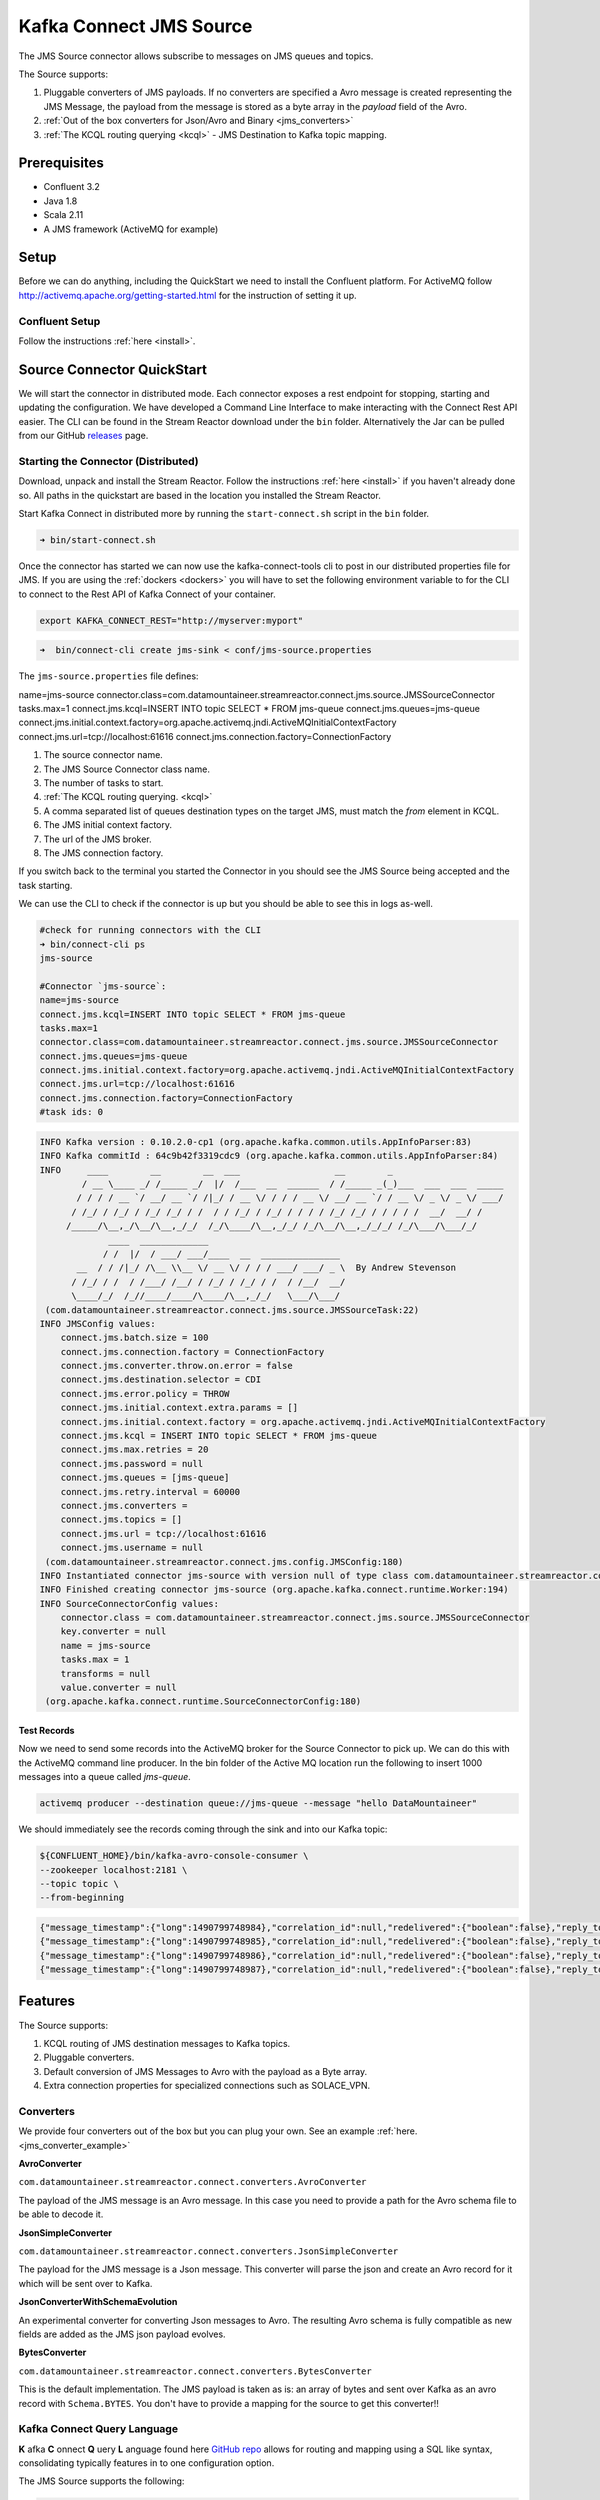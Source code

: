 Kafka Connect JMS Source
========================

The JMS Source connector allows subscribe to messages on JMS queues and topics.

The Source supports:

1.  Pluggable converters of JMS payloads. If no converters are specified a Avro message is created representing the JMS Message,
    the payload from the message is stored as a byte array in the `payload` field of the Avro.
2.  :ref:`Out of the box converters for Json/Avro and Binary <jms_converters>`
3.  :ref:`The KCQL routing querying <kcql>` - JMS Destination to Kafka topic mapping.

Prerequisites
-------------
- Confluent 3.2
- Java 1.8
- Scala 2.11
- A JMS framework (ActiveMQ for example)

Setup
-----

Before we can do anything, including the QuickStart we need to install the Confluent platform.
For ActiveMQ follow http://activemq.apache.org/getting-started.html for the instruction of setting
it up.


Confluent Setup
~~~~~~~~~~~~~~~

Follow the instructions :ref:`here <install>`.

Source Connector QuickStart
---------------------------

We will start the connector in distributed mode. Each connector exposes a rest endpoint for stopping, starting and updating the configuration. We have developed
a Command Line Interface to make interacting with the Connect Rest API easier. The CLI can be found in the Stream Reactor download under
the ``bin`` folder. Alternatively the Jar can be pulled from our GitHub
`releases <https://github.com/datamountaineer/kafka-connect-tools/releases>`__ page.

Starting the Connector (Distributed)
~~~~~~~~~~~~~~~~~~~~~~~~~~~~~~~~~~~~

Download, unpack and install the Stream Reactor. Follow the instructions :ref:`here <install>` if you haven't already done so.
All paths in the quickstart are based in the location you installed the Stream Reactor.

Start Kafka Connect in distributed more by running the ``start-connect.sh`` script in the ``bin`` folder.

.. sourcecode:: bash

    ➜ bin/start-connect.sh

Once the connector has started we can now use the kafka-connect-tools cli to post in our distributed properties file for JMS.
If you are using the :ref:`dockers <dockers>` you will have to set the following environment variable to for the CLI to
connect to the Rest API of Kafka Connect of your container.

.. sourcecode:: bash

   export KAFKA_CONNECT_REST="http://myserver:myport"

.. sourcecode:: bash

    ➜  bin/connect-cli create jms-sink < conf/jms-source.properties


The ``jms-source.properties`` file defines:

name=jms-source
connector.class=com.datamountaineer.streamreactor.connect.jms.source.JMSSourceConnector
tasks.max=1
connect.jms.kcql=INSERT INTO topic SELECT * FROM jms-queue
connect.jms.queues=jms-queue
connect.jms.initial.context.factory=org.apache.activemq.jndi.ActiveMQInitialContextFactory
connect.jms.url=tcp://localhost:61616
connect.jms.connection.factory=ConnectionFactory

1.  The source connector name.
2.  The JMS Source Connector class name.
3.  The number of tasks to start.
4.  :ref:`The KCQL routing querying. <kcql>`
5.  A comma separated list of queues destination types on the target JMS, must match the `from` element in KCQL.
6.  The JMS initial context factory.
7.  The url of the JMS broker.
8.  The JMS connection factory.


If you switch back to the terminal you started the Connector in you should see the JMS Source being accepted and the
task starting.

We can use the CLI to check if the connector is up but you should be able to see this in logs as-well.

.. sourcecode:: bash

    #check for running connectors with the CLI
    ➜ bin/connect-cli ps
    jms-source

    #Connector `jms-source`:
    name=jms-source
    connect.jms.kcql=INSERT INTO topic SELECT * FROM jms-queue
    tasks.max=1
    connector.class=com.datamountaineer.streamreactor.connect.jms.source.JMSSourceConnector
    connect.jms.queues=jms-queue
    connect.jms.initial.context.factory=org.apache.activemq.jndi.ActiveMQInitialContextFactory
    connect.jms.url=tcp://localhost:61616
    connect.jms.connection.factory=ConnectionFactory
    #task ids: 0

.. sourcecode:: bash

    INFO Kafka version : 0.10.2.0-cp1 (org.apache.kafka.common.utils.AppInfoParser:83)
    INFO Kafka commitId : 64c9b42f3319cdc9 (org.apache.kafka.common.utils.AppInfoParser:84)
    INFO     ____        __        __  ___                  __        _
            / __ \____ _/ /_____ _/  |/  /___  __  ______  / /_____ _(_)___  ___  ___  _____
           / / / / __ `/ __/ __ `/ /|_/ / __ \/ / / / __ \/ __/ __ `/ / __ \/ _ \/ _ \/ ___/
          / /_/ / /_/ / /_/ /_/ / /  / / /_/ / /_/ / / / / /_/ /_/ / / / / /  __/  __/ /
         /_____/\__,_/\__/\__,_/_/  /_/\____/\__,_/_/ /_/\__/\__,_/_/_/ /_/\___/\___/_/
                 ____  _____________
                / /  |/  / ___/ ___/____  __  _______________
           __  / / /|_/ /\__ \\__ \/ __ \/ / / / ___/ ___/ _ \  By Andrew Stevenson
          / /_/ / /  / /___/ /__/ / /_/ / /_/ / /  / /__/  __/
          \____/_/  /_//____/____/\____/\__,_/_/   \___/\___/
     (com.datamountaineer.streamreactor.connect.jms.source.JMSSourceTask:22)
    INFO JMSConfig values:
        connect.jms.batch.size = 100
        connect.jms.connection.factory = ConnectionFactory
        connect.jms.converter.throw.on.error = false
        connect.jms.destination.selector = CDI
        connect.jms.error.policy = THROW
        connect.jms.initial.context.extra.params = []
        connect.jms.initial.context.factory = org.apache.activemq.jndi.ActiveMQInitialContextFactory
        connect.jms.kcql = INSERT INTO topic SELECT * FROM jms-queue
        connect.jms.max.retries = 20
        connect.jms.password = null
        connect.jms.queues = [jms-queue]
        connect.jms.retry.interval = 60000
        connect.jms.converters =
        connect.jms.topics = []
        connect.jms.url = tcp://localhost:61616
        connect.jms.username = null
     (com.datamountaineer.streamreactor.connect.jms.config.JMSConfig:180)
    INFO Instantiated connector jms-source with version null of type class com.datamountaineer.streamreactor.connect.jms.source.JMSSourceConnector (org.apache.kafka.connect.runtime.Worker:181)
    INFO Finished creating connector jms-source (org.apache.kafka.connect.runtime.Worker:194)
    INFO SourceConnectorConfig values:
        connector.class = com.datamountaineer.streamreactor.connect.jms.source.JMSSourceConnector
        key.converter = null
        name = jms-source
        tasks.max = 1
        transforms = null
        value.converter = null
     (org.apache.kafka.connect.runtime.SourceConnectorConfig:180)

Test Records
^^^^^^^^^^^^

Now we need to send some records into the ActiveMQ broker for the Source Connector to pick up. We can do this with the
ActiveMQ command line producer. In the bin folder of the Active MQ location run the following to insert 1000 messages into
a queue called `jms-queue`.

.. sourcecode:: bash

    activemq producer --destination queue://jms-queue --message "hello DataMountaineer"


We should immediately see the records coming through the sink and into our Kafka topic:

.. sourcecode:: bash

    ${CONFLUENT_HOME}/bin/kafka-avro-console-consumer \
    --zookeeper localhost:2181 \
    --topic topic \
    --from-beginning

.. sourcecode:: json

    {"message_timestamp":{"long":1490799748984},"correlation_id":null,"redelivered":{"boolean":false},"reply_to":null,"destination":{"string":"queue://jms-queue"},"message_id":{"string":"ID:Andrews-MacBook-Pro.local-49870-1490799747943-1:1:1:1:997"},"mode":{"int":2},"type":null,"priority":{"int":4},"bytes_payload":{"bytes":"hello"},"properties":null}
    {"message_timestamp":{"long":1490799748985},"correlation_id":null,"redelivered":{"boolean":false},"reply_to":null,"destination":{"string":"queue://jms-queue"},"message_id":{"string":"ID:Andrews-MacBook-Pro.local-49870-1490799747943-1:1:1:1:998"},"mode":{"int":2},"type":null,"priority":{"int":4},"bytes_payload":{"bytes":"hello"},"properties":null}
    {"message_timestamp":{"long":1490799748986},"correlation_id":null,"redelivered":{"boolean":false},"reply_to":null,"destination":{"string":"queue://jms-queue"},"message_id":{"string":"ID:Andrews-MacBook-Pro.local-49870-1490799747943-1:1:1:1:999"},"mode":{"int":2},"type":null,"priority":{"int":4},"bytes_payload":{"bytes":"hello"},"properties":null}
    {"message_timestamp":{"long":1490799748987},"correlation_id":null,"redelivered":{"boolean":false},"reply_to":null,"destination":{"string":"queue://jms-queue"},"message_id":{"string":"ID:Andrews-MacBook-Pro.local-49870-1490799747943-1:1:1:1:1000"},"mode":{"int":2},"type":null,"priority":{"int":4},"bytes_payload":{"bytes":"hello"},"properties":null}


Features
--------

The Source supports:

1.  KCQL routing of JMS destination messages to Kafka topics.
2.  Pluggable converters.
3.  Default conversion of JMS Messages to Avro with the payload as a Byte array.
4.   Extra connection properties for specialized connections such as SOLACE_VPN.

.. _jms_converters:

Converters
~~~~~~~~~~

We provide four converters out of the box but you can plug your own. See an example :ref:`here. <jms_converter_example>`

**AvroConverter**


``com.datamountaineer.streamreactor.connect.converters.AvroConverter``

The payload of the JMS message is an Avro message. In this case you need to provide a path for the Avro schema file to
be able to decode it.

**JsonSimpleConverter**

``com.datamountaineer.streamreactor.connect.converters.JsonSimpleConverter``

The payload for the JMS message is a Json message. This converter will parse the json and create an Avro record for it which
will be sent over to Kafka.

**JsonConverterWithSchemaEvolution**

An experimental converter for converting Json messages to Avro. The resulting  Avro schema is fully compatible as new fields are
added as the JMS json payload evolves.

**BytesConverter**

``com.datamountaineer.streamreactor.connect.converters.BytesConverter``

This is the default implementation. The JMS payload is taken as is: an array of bytes and sent over Kafka as an avro
record with ``Schema.BYTES``. You don't have to provide a mapping for the source to get this converter!!


Kafka Connect Query Language
~~~~~~~~~~~~~~~~~~~~~~~~~~~~

**K** afka **C** onnect **Q** uery **L** anguage found here `GitHub repo <https://github.com/datamountaineer/kafka-connector-query-language>`_
allows for routing and mapping using a SQL like syntax, consolidating typically features in to one configuration option.

The JMS Source supports the following:

.. sourcecode:: bash

    INSERT INTO <kafka target> SELECT * FROM <jms destination>

Example:

.. sourcecode:: sql

    #select from a JMS queue and write to a kafka topic
    INSERT INTO topicA SELECT * FROM jms_queue

Configurations
--------------

``connect.jms.url``

Provides the JMS broker url

* Data Type: string
* Importance: high
* Optional : no

``connect.jms.username``

Provides the user for the JMS connection.

* Data Type: string
* Importance: high
* Optional : no

``connect.jms.password``

Provides the password for the JMS connection.

* Data Type: string
* Importance: high
* Optional : no

``connect.jms.initial.context.factory``

* Data Type: string
* Importance: high
* Optional: no

Initial Context Factory, e.g: org.apache.activemq.jndi.ActiveMQInitialContextFactory.

``connect.jms.connection.factory``

The ConnectionFactory implementation to use.

* Data Type: string
* Importance: high
* Optional : no

``connect.jms.destination.selector``

* Data Type: String
* Importance: high
* Optional: no
* Default: CDI

Selector to use for destination lookup. Either CDI or JNDI.

``connect.jms.initial.context.extra.params``

* Data Type: String
* Importance: high
* Optional: yes

List (comma separated) of extra properties as key/value pairs with a colon delimiter to supply to the initial context e.g. SOLACE_JMS_VPN:my_solace_vp.

``connect.jms.kcql``

KCQL expression describing field selection and routes.

* Data Type: string
* Importance: high
* Optional : no

``connect.jms.topics``

Comma separated list of all the jms target topics.

* Data Type: list
* Importance: medium
* Optional : yes

``connect.jms.queues``

Comma separated list of all the jms target queues.

* Data Type: list
* Importance: medium
* Optional : yes


``connect.jms.source.converters``

Contains a tuple (jms source topic and the canonical class name for the converter to convert the JMS message to a SourceRecord).
If the source topic is not matched it will default to the BytesConverter. This will send an avro message over Kafka using Schema.BYTES

* Data type:  string
* Importance: medium
* Optional:   yes
* Default:    null

.. sourcecode:: bash

  jms_source1=com.datamountaineer.streamreactor.connect.converters.AvroConverter;jms_source2=com.datamountaineer.streamreactor.connect.source.converters.JsonSimpleConverter


``connect.converter.avro.schemas``

If the AvroConverter is used you need to provide an avro Schema to be able to read and translate the raw bytes to an avro record.
The format is $JMS_TOPIC=$PATH_TO_AVRO_SCHEMA_FILE

* Data type:  bool
* Importance: medium
* Optional:   yes
* Default:    null

`connect.jms.batch.size`

* Type: int
* Importance: medium
* Optional: yes
* Default: 100

The batch size to take from the JMS destination on each poll of Kafka Connect.

``connect.progress.enabled``

Enables the output for how many records have been processed.

* Type: boolean
* Importance: medium
* Optional: yes
* Default : false

.. _jms_converter_example:

Provide your own Converter
--------------------------

You can always provide your own logic for converting the JMS message to your an avro record.
If you have messages coming in Protobuf format you can deserialize the message based on the schema and create the avro record.
All you have to do is create a new project and add our dependency:

Gradle:

.. sourcecode:: groovy

    compile "com.datamountaineer:kafka-connect-common:0.7.1"

Maven:

.. sourcecode:: xml

    <dependency>
        <groupId>com.datamountaineer</groupId>
        <artifactId>kafka-connect-common</artifactId>
        <version>0.7.1</version>
    </dependency>

Then all you have to do is implement ``com.datamountaineer.streamreactor.connect.converters.source.Converter``.

Here is our BytesConverter class code:

.. sourcecode:: scala

    class BytesConverter extends Converter {
      override def convert(kafkaTopic: String, sourceTopic: String, messageId: String, bytes: Array[Byte]): SourceRecord = {
        new SourceRecord(Collections.singletonMap(Converter.TopicKey, sourceTopic),
          null,
          kafkaTopic,
          MsgKey.schema,
          MsgKey.getStruct(sourceTopic, messageId),
          Schema.BYTES_SCHEMA,
          bytes)
      }
    }


Schema Evolution
----------------

Not applicable.

Deployment Guidelines
---------------------

TODO

TroubleShooting
---------------

Please review the :ref:`FAQs <faq>` and join our `slack channel <https://slackpass.io/datamountaineers>`_.
